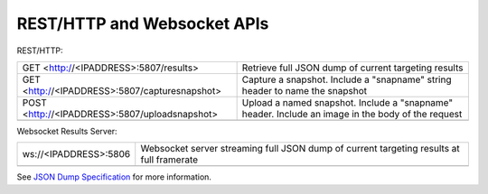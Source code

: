 REST/HTTP and Websocket APIs
============================

REST/HTTP:

================================================= ==========================================================================================================================================================
GET <http://<IPADDRESS>:5807/results>        		 Retrieve full JSON dump of current targeting results
------------------------------------------------- ----------------------------------------------------------------------------------------------------------------------------------------------------------
GET <http://<IPADDRESS>:5807/capturesnapshot>        Capture a snapshot. Include a "snapname" string header to name the snapshot
------------------------------------------------- ----------------------------------------------------------------------------------------------------------------------------------------------------------
POST <http://<IPADDRESS>:5807/uploadsnapshot>        Upload a named snapshot. Include a "snapname" header. Include an image in the body of the request
------------------------------------------------- ----------------------------------------------------------------------------------------------------------------------------------------------------------
================================================= ==========================================================================================================================================================


Websocket Results Server:

========================== ==========================================================================================================================================================
ws://<IPADDRESS>:5806        	Websocket server streaming full JSON dump of current targeting results at full framerate
-------------------------- ----------------------------------------------------------------------------------------------------------------------------------------------------------
========================== ==========================================================================================================================================================


See `JSON Dump Specification <https://docs.limelightvision.io/en/latest/json_dump.html>`_ for more information.
